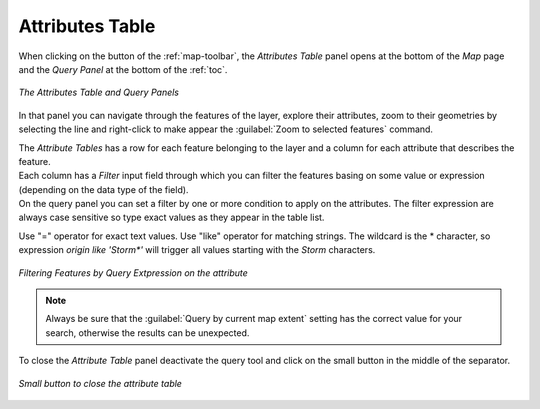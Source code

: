 .. _attributes-table:

Attributes Table
================

.. |attribute_table_button| image:: img/query_button.png
    :width: 30px
    :height: 30px
    :align: middle

When clicking on the |attribute_table_button| button of the :ref:`map-toolbar`, the *Attributes Table* panel opens at the bottom of the *Map* page and the *Query Panel* at the bottom of the :ref:`toc`.

.. figure:: img/attributes_table.png
     :align: center

     *The Attributes Table and Query Panels*


In that panel you can navigate through the features of the layer, explore their attributes, zoom to their geometries by selecting the line and right-click to make appear the :guilabel:`Zoom to selected features` command.

| The *Attribute Tables* has a row for each feature belonging to the layer and a column for each attribute that describes the feature.
| Each column has a *Filter* input field through which you can filter the features basing on some value or expression (depending on the data type of the field).

| On the query panel you can set a filter by one or more condition to apply on the attributes. The filter expression are always case sensitive so type exact values as they appear in the table list.

Use "=" operator for exact text values.
Use "like" operator for matching strings. The wildcard is the * character,  so  expression *origin like 'Storm\*'*  will trigger all values starting with the *Storm* characters.

.. figure:: img/filtering_feature_by_attributes.png
    :align: center

    *Filtering Features by Query Extpression on the attribute*

.. note:: Always be sure that  the :guilabel:`Query by current map extent` setting has the correct value for your search, otherwise the results can be unexpected.

To close the *Attribute Table* panel deactivate the query tool |attribute_table_button| and click on the small button in the middle of the separator.

.. figure:: img/close_attribute_table.png
    :align: center

    *Small button to close the attribute table*
